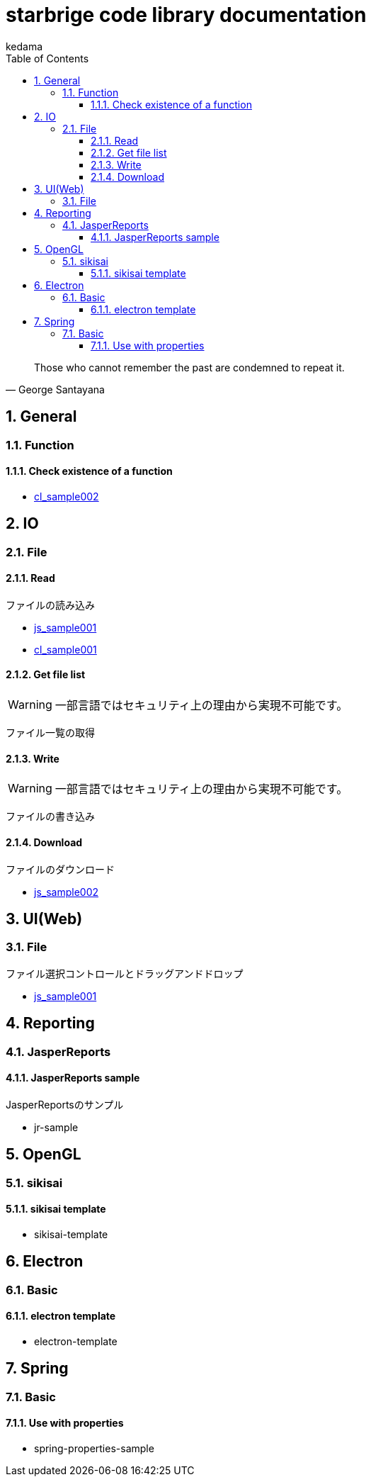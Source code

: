 
= starbrige code library documentation
kedama
:doctype: book
:encoding: utf-8
:lang: ja
:toc: left
:toclevels: 3
:numbered:

[quote,George Santayana]
____
Those who cannot remember the past are condemned to repeat it.
____

== General

=== Function

==== Check existence of a function

* link:../src/cl_sample002/cl_sample002.lisp[cl_sample002]

== IO

=== File

==== Read

ファイルの読み込み

* link:../src/js_sample001/js_sample001.html[js_sample001]
* link:../src/cl_sample001/cl_sample001.lisp[cl_sample001]

==== Get file list

[WARNING]
====
一部言語ではセキュリティ上の理由から実現不可能です。
====

ファイル一覧の取得

==== Write

[WARNING]
====
一部言語ではセキュリティ上の理由から実現不可能です。
====

ファイルの書き込み

==== Download

ファイルのダウンロード

* link:../src/js_sample002/js_sample002.html[js_sample002]

== UI(Web)

=== File

ファイル選択コントロールとドラッグアンドドロップ

* link:../src/js_sample001/js_sample001.html[js_sample001]

== Reporting

=== JasperReports

==== JasperReports sample

JasperReportsのサンプル

* jr-sample

== OpenGL

=== sikisai

==== sikisai template

* sikisai-template

== Electron

=== Basic

==== electron template

* electron-template

== Spring

=== Basic

==== Use with properties

* spring-properties-sample



////

=== Business Application

==== stak

Ruby + Sinatra + Postgresで作成されたタスク管理アプリケーション。
DB設計とRubyでのWebアプリケーション開発の学習を目的に開発された。

=== Game Programming

==== Vector calclulation

[source,lisp]
----
(defmethod crpd ((a vector2) (b vector2))
  "Calc cross-product of two vector2"
  (- (* (x a) (y b)) (* (y a) (x b))))

(defmethod dtpd ((a vector2) (b vector2))
  "Calc dot-product of two vector2"
  (+ (* (x a) (x b)) (* (y a) (y b))))
----


=== Simulation

=== Text processing

=== Machine Learning

== Application specific

=== Business Application

==== stak

Ruby + Sinatra + Postgresで作成されたタスク管理アプリケーション。
DB設計とRubyでのWebアプリケーション開発の学習を目的に開発された。

=== Game Programming

=== Simulation

=== Text processing

=== Machine Learning


=== C/C++

==== dxlib_template

Simple DxLib application template.

==== opengl_template

Simple OpenGL application template.

==== geometry

2D Geometry library.

==== list

Simple linear bidirectional list.

==== mersenne_twister

Mersenne Twister implementation sample.
Not my work.

==== NFA

NFA sample????

=== Ruby

==== dxruby_template

DxRuby template.

==== starruby_template

StarRuby tempalte.

==== AdvDFA

Advanced DFA library.

==== CollisionBox

Collision check library???

==== ComposableFunction

Composable Function library.

==== DFA

DFA library.

==== fputil

Utilities for Functional Programming.

==== GenericChara

Library for Game Programming.

==== iterate

???

==== jrsa

JRuby application development kit.

==== Physics

Physics library.

=== Common Lisp

=== Clojure

=== Java

==== swing template

////




